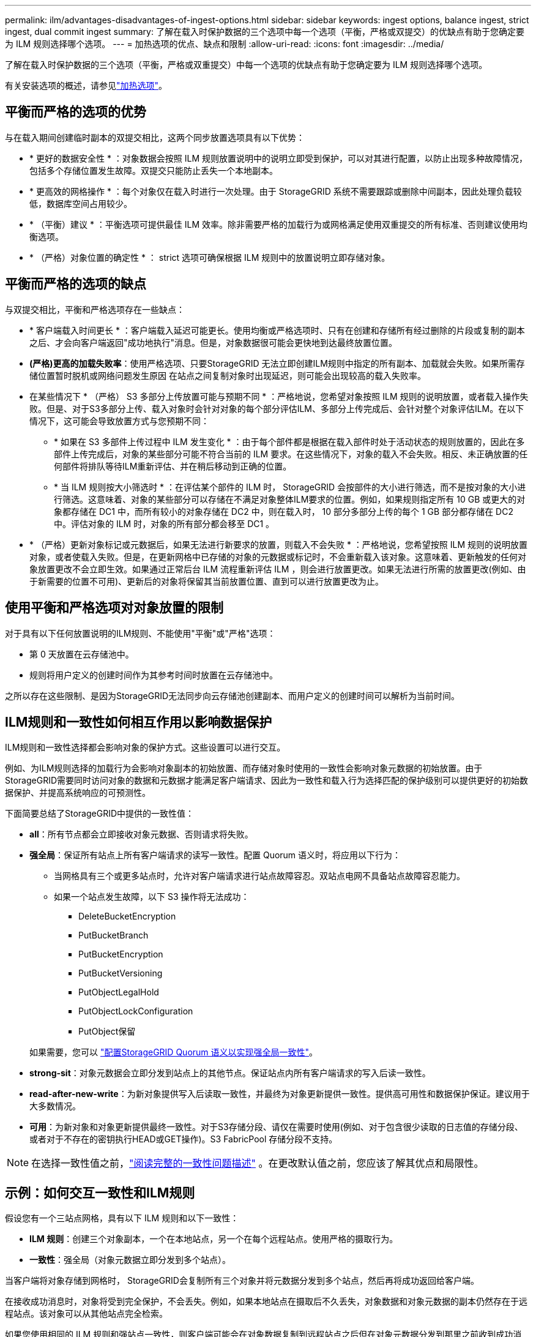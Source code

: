 ---
permalink: ilm/advantages-disadvantages-of-ingest-options.html 
sidebar: sidebar 
keywords: ingest options, balance ingest, strict ingest, dual commit ingest 
summary: 了解在载入时保护数据的三个选项中每一个选项（平衡，严格或双提交）的优缺点有助于您确定要为 ILM 规则选择哪个选项。 
---
= 加热选项的优点、缺点和限制
:allow-uri-read: 
:icons: font
:imagesdir: ../media/


[role="lead"]
了解在载入时保护数据的三个选项（平衡，严格或双重提交）中每一个选项的优缺点有助于您确定要为 ILM 规则选择哪个选项。

有关安装选项的概述，请参见link:data-protection-options-for-ingest.html["加热选项"]。



== 平衡而严格的选项的优势

与在载入期间创建临时副本的双提交相比，这两个同步放置选项具有以下优势：

* * 更好的数据安全性 * ：对象数据会按照 ILM 规则放置说明中的说明立即受到保护，可以对其进行配置，以防止出现多种故障情况，包括多个存储位置发生故障。双提交只能防止丢失一个本地副本。
* * 更高效的网格操作 * ：每个对象仅在载入时进行一次处理。由于 StorageGRID 系统不需要跟踪或删除中间副本，因此处理负载较低，数据库空间占用较少。
* * （平衡）建议 * ：平衡选项可提供最佳 ILM 效率。除非需要严格的加载行为或网格满足使用双重提交的所有标准、否则建议使用均衡选项。
* * （严格）对象位置的确定性 * ： strict 选项可确保根据 ILM 规则中的放置说明立即存储对象。




== 平衡而严格的选项的缺点

与双提交相比，平衡和严格选项存在一些缺点：

* * 客户端载入时间更长 * ：客户端载入延迟可能更长。使用均衡或严格选项时、只有在创建和存储所有经过删除的片段或复制的副本之后、才会向客户端返回"成功地执行"消息。但是，对象数据很可能会更快地到达最终放置位置。
* *(严格)更高的加载失败率*：使用严格选项、只要StorageGRID 无法立即创建ILM规则中指定的所有副本、加载就会失败。如果所需存储位置暂时脱机或网络问题发生原因 在站点之间复制对象时出现延迟，则可能会出现较高的载入失败率。
* 在某些情况下 * （严格） S3 多部分上传放置可能与预期不同 * ：严格地说，您希望对象按照 ILM 规则的说明放置，或者载入操作失败。但是、对于S3多部分上传、载入对象时会针对对象的每个部分评估ILM、多部分上传完成后、会针对整个对象评估ILM。在以下情况下，这可能会导致放置方式与您预期不同：
+
** * 如果在 S3 多部件上传过程中 ILM 发生变化 * ：由于每个部件都是根据在载入部件时处于活动状态的规则放置的，因此在多部件上传完成后，对象的某些部分可能不符合当前的 ILM 要求。在这些情况下，对象的载入不会失败。相反、未正确放置的任何部件将排队等待ILM重新评估、并在稍后移动到正确的位置。
** * 当 ILM 规则按大小筛选时 * ：在评估某个部件的 ILM 时， StorageGRID 会按部件的大小进行筛选，而不是按对象的大小进行筛选。这意味着、对象的某些部分可以存储在不满足对象整体ILM要求的位置。例如，如果规则指定所有 10 GB 或更大的对象都存储在 DC1 中，而所有较小的对象存储在 DC2 中，则在载入时， 10 部分多部分上传的每个 1 GB 部分都存储在 DC2 中。评估对象的 ILM 时，对象的所有部分都会移至 DC1 。


* * （严格）更新对象标记或元数据后，如果无法进行新要求的放置，则载入不会失败 * ：严格地说，您希望按照 ILM 规则的说明放置对象，或者使载入失败。但是，在更新网格中已存储的对象的元数据或标记时，不会重新载入该对象。这意味着、更新触发的任何对象放置更改不会立即生效。如果通过正常后台 ILM 流程重新评估 ILM ，则会进行放置更改。如果无法进行所需的放置更改(例如、由于新需要的位置不可用)、更新后的对象将保留其当前放置位置、直到可以进行放置更改为止。




== 使用平衡和严格选项对对象放置的限制

对于具有以下任何放置说明的ILM规则、不能使用"平衡"或"严格"选项：

* 第 0 天放置在云存储池中。
* 规则将用户定义的创建时间作为其参考时间时放置在云存储池中。


之所以存在这些限制、是因为StorageGRID无法同步向云存储池创建副本、而用户定义的创建时间可以解析为当前时间。



== ILM规则和一致性如何相互作用以影响数据保护

ILM规则和一致性选择都会影响对象的保护方式。这些设置可以进行交互。

例如、为ILM规则选择的加载行为会影响对象副本的初始放置、而存储对象时使用的一致性会影响对象元数据的初始放置。由于StorageGRID需要同时访问对象的数据和元数据才能满足客户端请求、因此为一致性和载入行为选择匹配的保护级别可以提供更好的初始数据保护、并提高系统响应的可预测性。

下面简要总结了StorageGRID中提供的一致性值：

* *all*：所有节点都会立即接收对象元数据、否则请求将失败。
* *强全局*：保证所有站点上所有客户端请求的读写一致性。配置 Quorum 语义时，将应用以下行为：
+
** 当网格具有三个或更多站点时，允许对客户端请求进行站点故障容忍。双站点电网不具备站点故障容忍能力。
** 如果一个站点发生故障，以下 S3 操作将无法成功：
+
*** DeleteBucketEncryption
*** PutBucketBranch
*** PutBucketEncryption
*** PutBucketVersioning
*** PutObjectLegalHold
*** PutObjectLockConfiguration
*** PutObject保留




+
如果需要，您可以 https://kb.netapp.com/hybrid/StorageGRID/Object_Mgmt/Configuring_StorageGRID_quorum_semantics_for_strong-global_consistency["配置StorageGRID Quorum 语义以实现强全局一致性"^]。

* *strong-sit*：对象元数据会立即分发到站点上的其他节点。保证站点内所有客户端请求的写入后读一致性。
* *read-after-new-write*：为新对象提供写入后读取一致性，并最终为对象更新提供一致性。提供高可用性和数据保护保证。建议用于大多数情况。
* *可用*：为新对象和对象更新提供最终一致性。对于S3存储分段、请仅在需要时使用(例如、对于包含很少读取的日志值的存储分段、或者对于不存在的密钥执行HEAD或GET操作)。S3 FabricPool 存储分段不支持。



NOTE: 在选择一致性值之前，link:../s3/consistency.html["阅读完整的一致性问题描述"] 。在更改默认值之前，您应该了解其优点和局限性。



== 示例：如何交互一致性和ILM规则

假设您有一个三站点网格，具有以下 ILM 规则和以下一致性：

* *ILM 规则*：创建三个对象副本，一个在本地站点，另一个在每个远程站点。使用严格的摄取行为。
* *一致性*：强全局（对象元数据立即分发到多个站点）。


当客户端将对象存储到网格时， StorageGRID会复制所有三个对象并将元数据分发到多个站点，然后再将成功返回给客户端。

在接收成功消息时，对象将受到完全保护，不会丢失。例如，如果本地站点在摄取后不久丢失，对象数据和对象元数据的副本仍然存在于远程站点。该对象可以从其他站点完全检索。

如果您使用相同的 ILM 规则和强站点一致性，则客户端可能会在对象数据复制到远程站点之后但在对象元数据分发到那里之前收到成功消息。在这种情况下，对象元数据的保护级别与对象数据的保护级别不匹配。如果本地站点在摄取后不久丢失，对象元数据就会丢失。无法检索该对象。

一致性和ILM规则之间的相互关系可能很复杂。如果需要帮助、请联系NetApp。

.相关信息
link:example-5-ilm-rules-and-policy-for-strict-ingest-behavior.html["示例 5 ：用于严格载入行为的 ILM 规则和策略"]
